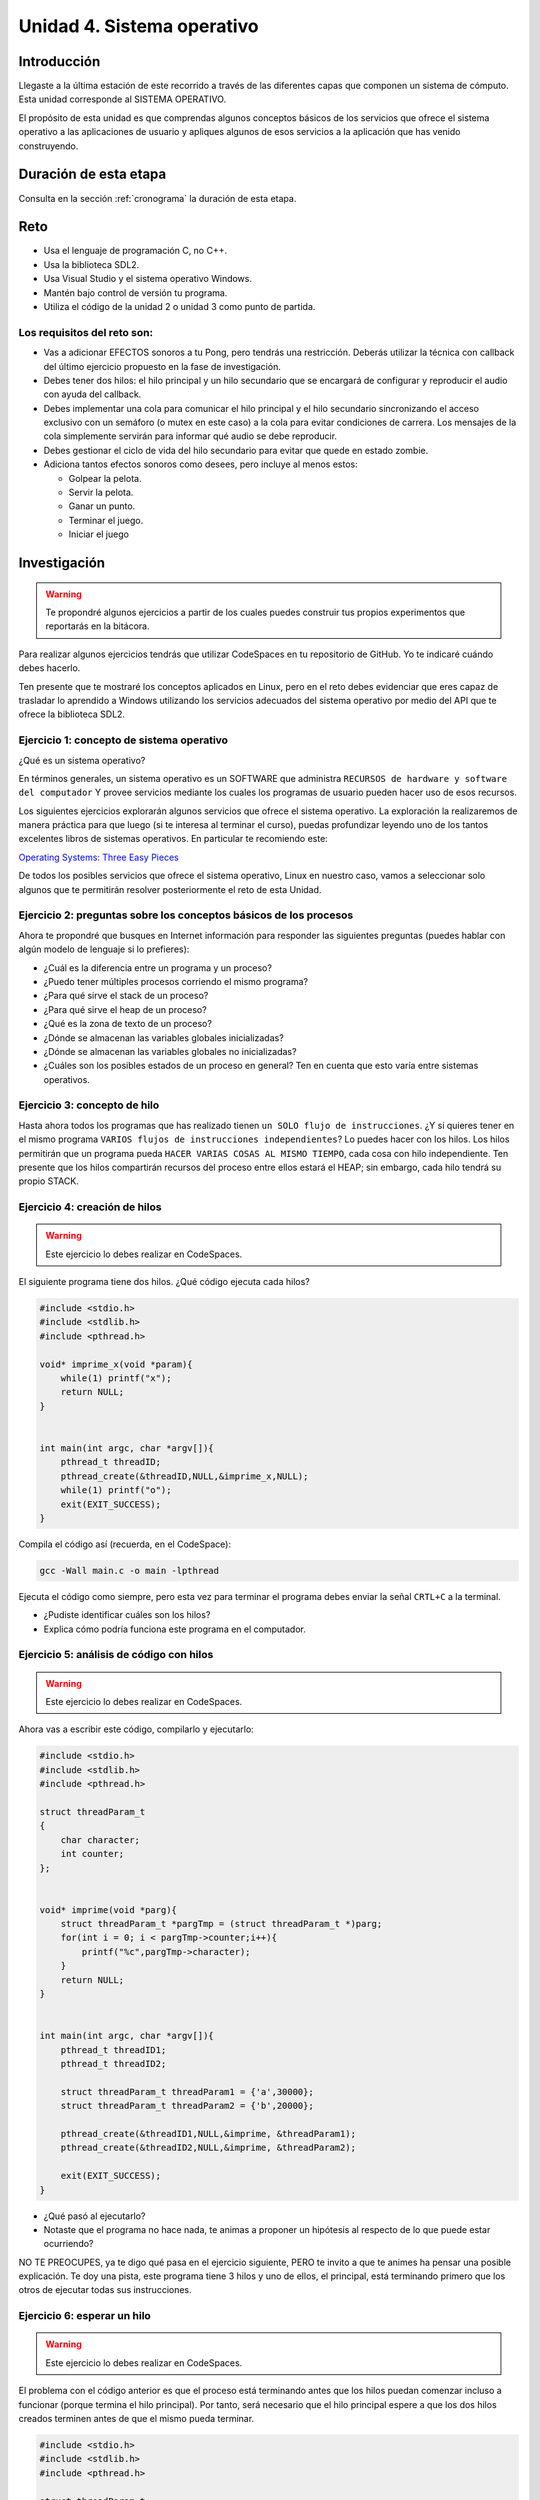 Unidad 4. Sistema operativo
============================

Introducción
--------------

Llegaste a la última estación de este recorrido a través
de las diferentes capas que componen un sistema de cómputo. Esta unidad 
corresponde al SISTEMA OPERATIVO.

El propósito de esta unidad es que comprendas 
algunos conceptos básicos de los servicios que ofrece
el sistema operativo a las aplicaciones de usuario y apliques
algunos de esos servicios a la aplicación que has venido construyendo.

Duración de esta etapa 
-----------------------

Consulta en la sección :ref:`cronograma` la duración de esta etapa.

Reto 
------

* Usa el lenguaje de programación C, no C++.
* Usa la biblioteca SDL2.
* Usa Visual Studio y el sistema operativo Windows.
* Mantén bajo control de versión tu programa.
* Utiliza el código de la unidad 2 o unidad 3 como punto 
  de partida.

Los requisitos del reto son:
********************************

* Vas a adicionar EFECTOS sonoros a tu Pong, pero tendrás una 
  restricción. Deberás utilizar la técnica con callback del 
  último ejercicio propuesto en la fase de investigación. 
* Debes tener dos hilos: el hilo principal y un hilo secundario que se encargará 
  de configurar y reproducir el audio con ayuda del callback.
* Debes implementar una cola para comunicar el hilo principal y el hilo secundario 
  sincronizando el acceso exclusivo con un semáforo (o mutex en este caso) a la cola 
  para evitar condiciones de carrera. Los mensajes de la cola simplemente servirán 
  para informar qué audio se debe reproducir.
* Debes gestionar el ciclo de vida del hilo secundario para evitar que 
  quede en estado zombie.
* Adiciona tantos efectos sonoros como desees, pero incluye al menos 
  estos:

  * Golpear la pelota.
  * Servir la pelota.
  * Ganar un punto.
  * Terminar el juego.
  * Iniciar el juego

Investigación
--------------

.. warning::

    Te propondré algunos ejercicios a partir de los cuales 
    puedes construir tus propios experimentos que reportarás 
    en la bitácora.

Para realizar algunos ejercicios tendrás que utilizar 
CodeSpaces en tu repositorio de GitHub. Yo te indicaré 
cuándo debes hacerlo.

Ten presente que te mostraré los conceptos aplicados en Linux, 
pero en el reto debes evidenciar que eres capaz de trasladar lo 
aprendido a Windows utilizando los servicios adecuados del sistema 
operativo por medio del API que te ofrece la biblioteca SDL2. 

Ejercicio 1: concepto de sistema operativo
********************************************

¿Qué es un sistema operativo?

En términos generales, un sistema operativo es un SOFTWARE que administra
``RECURSOS de hardware y software del computador`` Y provee servicios mediante
los cuales los programas de usuario pueden hacer uso de esos recursos.

Los siguientes ejercicios explorarán algunos servicios que ofrece el sistema
operativo. La exploración la realizaremos de manera práctica para que luego 
(si te interesa al terminar el curso), puedas profundizar leyendo uno de los 
tantos excelentes libros de sistemas operativos. En particular te recomiendo 
este:

`Operating Systems: Three Easy Pieces <http://pages.cs.wisc.edu/~remzi/OSTEP/>`__

De todos los posibles servicios que ofrece el sistema operativo, Linux en 
nuestro caso, vamos a seleccionar solo algunos que te permitirán 
resolver posteriormente el reto de esta Unidad.

Ejercicio 2: preguntas sobre los conceptos básicos de los procesos 
*******************************************************************

Ahora te propondré que busques en Internet información para 
responder las siguientes preguntas (puedes hablar con algún 
modelo de lenguaje si lo prefieres):

* ¿Cuál es la diferencia entre un programa y un proceso?
* ¿Puedo tener múltiples procesos corriendo el mismo programa?
* ¿Para qué sirve el stack de un proceso?
* ¿Para qué sirve el heap de un proceso?
* ¿Qué es la zona de texto de un proceso?
* ¿Dónde se almacenan las variables globales inicializadas?
* ¿Dónde se almacenan las variables globales no inicializadas?
* ¿Cuáles son los posibles estados de un proceso en general? Ten en cuenta
  que esto varía entre sistemas operativos.

Ejercicio 3: concepto de hilo 
********************************************

Hasta ahora todos los programas que has realizado tienen 
``un SOLO flujo de instrucciones``. ¿Y si quieres tener en el 
mismo programa ``VARIOS flujos de instrucciones independientes``? 
Lo puedes hacer con los hilos. Los hilos permitirán que un programa 
pueda ``HACER VARIAS COSAS AL MISMO TIEMPO``, cada cosa con hilo 
independiente. Ten presente que los hilos compartirán recursos del 
proceso entre ellos estará el HEAP; sin embargo, cada hilo tendrá 
su propio STACK.

Ejercicio 4: creación de hilos
********************************************

.. warning::

    Este ejercicio lo debes realizar en CodeSpaces.

El siguiente programa tiene dos hilos. ¿Qué código ejecuta cada hilos?

.. code-block:: c

    #include <stdio.h>
    #include <stdlib.h>
    #include <pthread.h>

    void* imprime_x(void *param){
        while(1) printf("x");
        return NULL;
    }


    int main(int argc, char *argv[]){
        pthread_t threadID;
        pthread_create(&threadID,NULL,&imprime_x,NULL);
        while(1) printf("o");
        exit(EXIT_SUCCESS);
    }

Compila el código así (recuerda, en el CodeSpace):

.. code-block:: bash

    gcc -Wall main.c -o main -lpthread

Ejecuta el código como siempre, pero esta vez para terminar el programa 
debes enviar la señal ``CRTL+C`` a la terminal.

* ¿Pudiste identificar cuáles son los hilos?
* Explica cómo podría funciona este programa en el computador.

Ejercicio 5: análisis de código con hilos
********************************************

.. warning::

    Este ejercicio lo debes realizar en CodeSpaces.

Ahora vas a escribir este código, compilarlo y ejecutarlo:

.. code-block:: c

    #include <stdio.h>
    #include <stdlib.h>
    #include <pthread.h>

    struct threadParam_t
    {
        char character;
        int counter;
    };


    void* imprime(void *parg){
        struct threadParam_t *pargTmp = (struct threadParam_t *)parg;
        for(int i = 0; i < pargTmp->counter;i++){
            printf("%c",pargTmp->character);
        }
        return NULL;
    }


    int main(int argc, char *argv[]){
        pthread_t threadID1;
        pthread_t threadID2;

        struct threadParam_t threadParam1 = {'a',30000};
        struct threadParam_t threadParam2 = {'b',20000};

        pthread_create(&threadID1,NULL,&imprime, &threadParam1);
        pthread_create(&threadID2,NULL,&imprime, &threadParam2);

        exit(EXIT_SUCCESS);
    }

* ¿Qué pasó al ejecutarlo? 
* Notaste que el programa no hace nada, te animas a proponer un hipótesis 
  al respecto de lo que puede estar ocurriendo?
  
NO TE PREOCUPES, ya te digo qué pasa en el ejercicio siguiente, PERO te 
invito a que te animes ha pensar una posible explicación. Te doy una pista, 
este programa tiene 3 hilos y uno de ellos, el principal, está terminando 
primero que los otros de ejecutar todas sus instrucciones.

Ejercicio 6: esperar un hilo
********************************************

.. warning::

    Este ejercicio lo debes realizar en CodeSpaces.

El problema con el código anterior es que el proceso está terminando antes 
que los hilos puedan comenzar incluso a funcionar (porque termina 
el hilo principal). Por tanto, será necesario 
que el hilo principal espere a que los dos hilos creados terminen antes de 
que el mismo pueda terminar. 

.. code-block:: c

    #include <stdio.h>
    #include <stdlib.h>
    #include <pthread.h>

    struct threadParam_t
    {
        char character;
        int counter;
    };


    void* imprime(void *parg){
        struct threadParam_t *pargTmp = (struct threadParam_t *)parg;
        for(int i = 0; i < pargTmp->counter;i++){
            printf("%c",pargTmp->character);
        }
        return NULL;
    }


    int main(int argc, char *argv[]){
        pthread_t threadID1;
        pthread_t threadID2;

        struct threadParam_t threadParam1 = {'a',30000};
        struct threadParam_t threadParam2 = {'b',20000};

        pthread_create(&threadID1,NULL,&imprime, &threadParam1);
        pthread_create(&threadID2,NULL,&imprime, &threadParam2);

        pthread_join(threadID1,NULL);
        pthread_join(threadID2,NULL);

        exit(EXIT_SUCCESS);
    }

* ¿Qué debes hacer para esperara a que un hilo en particular termine? 
  (la respuesta está en el código anterior. Solo necesito que seas 
  consciente de lo que se debe hacer).
* Considera los siguientes fragmentos de código y piensa cuál puede ser la 
  diferencia entre ambos:

.. code-block:: c

    pthread_create(&threadID1,NULL,&imprime, &threadParam1);
    pthread_join(threadID1,NULL);
    pthread_create(&threadID2,NULL,&imprime, &threadParam2);
    pthread_join(threadID2,NULL);


.. code-block:: c

    pthread_create(&threadID1,NULL,&imprime, &threadParam1);
    pthread_create(&threadID2,NULL,&imprime, &threadParam2);
    pthread_join(threadID1,NULL);
    pthread_join(threadID2,NULL);

Recuerda que el hilo que ejecute un join, en este caso el principal, 
será bloqueado, no podrá seguir, hasta que el hilo que está esperando 
termine. Entonces dicho esto piensa de nuevo ¿Cuál puede ser 
la diferencia entre los programas anteriores?

Ejercicio 7: para pensar 
********************************************

.. warning::

    Este ejercicio lo debes realizar en Windows con SDL2.


Vas a buscar en Internet información sobre SDL2 relacionada con:

* ¿Cómo se crea un hilo?
* Busca e implementa un ejemplo que cree un hilo con SDL2.
* ¿Cuál es el equivalente de join en el API de SDL2?
* Busca e implementa un ejemplo.
* ¿Para qué sirven los semáforos en SDL2?
* Busca e implementa un ejemplo que use un semáforo 
  para evitar una condición de carrera. ¿Qué es una 
  condición de carrera?
* Busca e implementa un ejemplo que use un semáforo 
  para sincronizar dos hilos.
 
Ejercicio 8: ejemplo de referencia para el reto   
********************************************************

.. warning::

    Este ejercicio lo debes realizar en Windows con SDL2.

En este ejemplo te voy a mostrar cómo se puede reproducir un 
sonido usando SDL2.

Para poder reproducir este ejemplo necesitarás un archivo de audio. 
Puedes descargar `este <https://github.com/juanferfranco/SistemasComputacionales/tree/main/docs/_static/tap.wav>`__. 

Aquí está el código:

.. code-block:: c

    #include <stdio.h>
    #include <stdbool.h>
    #include <SDL.h>
    #include "./constants.h"
    #include <SDL_audio.h>

    typedef struct {
        Uint8* audioData; // Pointer to audio data
        Uint32 audioLength; // Length of audio data in bytes
        Uint32 audioPosition; // Current position in audio data
        SDL_bool audioFinished;
    } AudioContext;


    void AudioCallback(void* userdata, Uint8* stream, int len) {
        AudioContext *audioContext = (AudioContext*)userdata;

        if (audioContext->audioPosition >= audioContext->audioLength) {
            audioContext->audioFinished = SDL_TRUE;
            return;
        }


        // Calculate the amount of data to copy to the stream
        int remainingBytes = audioContext->audioLength - audioContext->audioPosition;
        int bytesToCopy = (len < remainingBytes) ? len : remainingBytes;

        // Copy audio data to the stream
        SDL_memcpy(stream, audioContext->audioData + audioContext->audioPosition, bytesToCopy);

        // Update the audio position
        audioContext->audioPosition += bytesToCopy;

    }


    void play_audio(void){
        static uint8_t isaudioDeviceInit = 0;
        static SDL_AudioSpec audioSpec;
        static SDL_AudioDeviceID audioDevice = 0;
        static AudioContext audioContext;

        if (isaudioDeviceInit == 0) {
            /*
            audioSpec.freq = 44100;
            audioSpec.format = AUDIO_S16SYS;
            audioSpec.channels = 1;
            audioSpec.samples = 2048;
            */

            audioSpec.callback = AudioCallback;
            audioSpec.userdata = &audioContext;

            audioDevice = SDL_OpenAudioDevice(NULL, 0, &audioSpec, NULL, 0);
            if (audioDevice == 0) {
                printf("Unable to open audio device: %s\n", SDL_GetError());
                return 1;
            }
            isaudioDeviceInit = 1;
        }

        audioContext.audioPosition = 0;
        audioContext.audioFinished = SDL_FALSE;
        if (SDL_LoadWAV("tap.wav", &audioSpec, &audioContext.audioData, &audioContext.audioLength) != NULL) {
            SDL_PauseAudioDevice(audioDevice, 0); // Start audio playback
        }
        else {
            printf("Unable to load WAV file: %s\n", SDL_GetError());
        }

        while (audioContext.audioFinished != SDL_TRUE) {
            SDL_Delay(100);
        }

        printf("Audio finished\n");
        SDL_CloseAudio(audioDevice);
        SDL_FreeWAV(audioContext.audioData); // Free the loaded WAV data
    }


    int game_is_running = false;
    SDL_Window* window = NULL;
    SDL_Renderer* renderer = NULL;
    int last_frame_time = 0;

    struct game_object {
        float x;
        float y;
        float width;
        float height;
        float vel_x;
        float vel_y;
    } ball, paddle;

    int initialize_window(void) {
        if (SDL_Init(SDL_INIT_EVERYTHING) != 0) {
            fprintf(stderr, "Error initializing SDL.\n");
            return false;
        }
        window = SDL_CreateWindow(
            NULL,
            SDL_WINDOWPOS_CENTERED,
            SDL_WINDOWPOS_CENTERED,
            WINDOW_WIDTH,
            WINDOW_HEIGHT,
            SDL_WINDOW_BORDERLESS
        );
        if (!window) {
            fprintf(stderr, "Error creating SDL Window.\n");
            return false;
        }
        renderer = SDL_CreateRenderer(window, -1, 0);
        if (!renderer) {
            fprintf(stderr, "Error creating SDL Renderer.\n");
            return false;
        }
        return true;
    }

    void process_input(void) {
        SDL_Event event;
        SDL_PollEvent(&event);
        switch (event.type) {
            case SDL_QUIT:
                game_is_running = false;
                break;
            case SDL_KEYDOWN:
                if (event.key.keysym.sym == SDLK_ESCAPE)
                    game_is_running = false;
                if (event.key.keysym.sym == SDLK_LEFT)
                    paddle.vel_x = -400;
                if (event.key.keysym.sym == SDLK_RIGHT)
                    paddle.vel_x = +400;
                break;
            case SDL_KEYUP:
                if (event.key.keysym.sym == SDLK_LEFT)
                    paddle.vel_x = 0;
                if (event.key.keysym.sym == SDLK_RIGHT)
                    paddle.vel_x = 0;
                if (event.key.keysym.sym == SDLK_p) {
                    play_audio();
                }

                break;
        }
    }

    void setup(void) {
        // Initialize values for the the ball object
        ball.width = 15;
        ball.height = 15;
        ball.x = 20;
        ball.y = 20;
        ball.vel_x = 300;
        ball.vel_y = 300;

        // Initialize the values for the paddle object
        paddle.width = 100;
        paddle.height = 20;
        paddle.x = (WINDOW_WIDTH / 2) - (paddle.width / 2);
        paddle.y = WINDOW_HEIGHT - 40;
        paddle.vel_x = 0;
        paddle.vel_y = 0;
    }

    void update(void) {
        // Calculate how much we have to wait until we reach the target frame time
        int time_to_wait = FRAME_TARGET_TIME - (SDL_GetTicks() - last_frame_time);

        // Only delay if we are too fast too update this frame
        if (time_to_wait > 0 && time_to_wait <= FRAME_TARGET_TIME)
            SDL_Delay(time_to_wait);

        // Get a delta time factor converted to seconds to be used to update my objects
        float delta_time = (SDL_GetTicks() - last_frame_time) / 1000.0;

        // Store the milliseconds of the current frame
        last_frame_time = SDL_GetTicks();

        // update ball and paddle position
        ball.x += ball.vel_x * delta_time;
        ball.y += ball.vel_y * delta_time;
        paddle.x += paddle.vel_x * delta_time;
        paddle.y += paddle.vel_y * delta_time;

        // Check for ball collision with the walls
        if (ball.x <= 0 || ball.x + ball.width >= WINDOW_WIDTH)
            ball.vel_x = -ball.vel_x;
        if (ball.y < 0)
            ball.vel_y = -ball.vel_y;

        // Check for ball collision with the paddle
        if (ball.y + ball.height >= paddle.y && ball.x + ball.width >= paddle.x && ball.x <= paddle.x + paddle.width)
            ball.vel_y = -ball.vel_y;

        // Prevent paddle from moving outside the boundaries of the window
        if (paddle.x <= 0)
            paddle.x = 0;
        if (paddle.x >= WINDOW_WIDTH - paddle.width)
            paddle.x = WINDOW_WIDTH - paddle.width;

        // Check for game over
        if (ball.y + ball.height > WINDOW_HEIGHT) {
            ball.x = WINDOW_WIDTH / 2;
            ball.y = 0;
        }
    }

    void render(void) {
        SDL_SetRenderDrawColor(renderer, 0, 0, 0, 255);
        SDL_RenderClear(renderer);

        // Draw a rectangle for the ball object
        SDL_Rect ball_rect = {
            (int)ball.x,
            (int)ball.y,
            (int)ball.width,
            (int)ball.height
        };
        SDL_SetRenderDrawColor(renderer, 255, 255, 255, 255);
        SDL_RenderFillRect(renderer, &ball_rect);

        // Draw a rectangle for the paddle object
        SDL_Rect paddle_rect = {
            (int)paddle.x,
            (int)paddle.y,
            (int)paddle.width,
            (int)paddle.height
        };
        SDL_SetRenderDrawColor(renderer, 255, 255, 255, 255);
        SDL_RenderFillRect(renderer, &paddle_rect);

        SDL_RenderPresent(renderer);
    }

    void destroy_window(void) {
        SDL_DestroyRenderer(renderer);
        SDL_DestroyWindow(window);
        SDL_Quit();
    }

    int main(int argc, char* args[]) {

        game_is_running = initialize_window();
        setup();

        while (game_is_running) {
            process_input();
            update();
            render();
        }

        destroy_window();

        return 0;
    }

La actividad es:

* Crea una proyecto donde veas en funcionamiento el programa.
* Analiza el programa para determinar qué condición se requiere 
  para que el programa reproduzca el sonido?
* Analiza con detenimiento el código e identifica las partes 
  necesarias para reproducir el sonido.
* Observa qué pasa cuando se reproduce el sonido. ¿Identificas 
  el problema?
* Cómo crees que puedas solucionar el problema del programa? Recuerda 
  los ejercicios que has realizado en esta unidad. ¿Hiciste 
  el ejercicio 7? 
* Soluciona el problema que tiene el programa, pero sin utilizar 
  una API diferente de audio de SDL2, es decir, no debes usar 
  la función SDL_QueueAudio y DEBES garantizar que el programa 
  reproducirá un sonido a la vez. 
* Usa un semáforo para sincronizar los hilos de tu programa. 
  ¿Qué es lo que debes sincronizar? (ten presente que una 
  parte del programa debe detectar el evento y avisarle a otra 
  parte del programa que debe reproducir un sonido). Explica 
  por qué y cómo el semáforo te ayuda a solucionar 
  el problema de sincronización.

Aplicación 
-----------

¿Ya has realizado los ejercicios preparatorios? Si es así, 
entonces estás listo para comenzar la aplicación de los 
conceptos aprendidos en la solución del reto de esta 
unidad.

Antes de comenzar a programar, te propongo que escribas 
cómo vas a resolver el reto. Verbaliza la solución y 
una vez lo tengas claro implementa la solución. 

Compartir
-----------

En compartir evidencias los resultados de aprendizaje. Te los recuerdo:

RAE 1
*******

Construyo aplicaciones interactivas aplicando patrones y estrategias 
que permitan alcanzar los requisitos funcionales y no funcionales 
establecidos.

Se espera que llegues a un nivel resolutivo.

Las evidencias para el RAE1 son:

#. Muestras una aplicación funcional que cumple con todos 
   los requisitos establecidos.
#. Explicas cómo solucionaste cada requisito de la aplicación.

RAE 2
*******

Aplico pruebas de las partes y del todo de un software siguiendo 
metodologías, técnicas y estándares de la industria para 
garantizar el correcto funcionamiento de las aplicaciones.

Se espera que llegues a un nivel autónomo.

Las evidencias para el RAE2 son:

#. Muestras cómo probaste cada requisito por separado.
#. Muestras cómo probaste que la aplicación funciona 
   integrada, con todos los requisitos.




